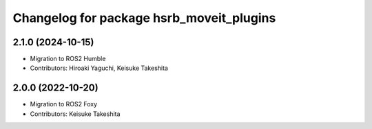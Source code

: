 ^^^^^^^^^^^^^^^^^^^^^^^^^^^^^^^^^^^^^^^^^
Changelog for package hsrb_moveit_plugins
^^^^^^^^^^^^^^^^^^^^^^^^^^^^^^^^^^^^^^^^^

2.1.0 (2024-10-15)
-------------------
* Migration to ROS2 Humble
* Contributors: Hiroaki Yaguchi, Keisuke Takeshita

2.0.0 (2022-10-20)
-------------------
* Migration to ROS2 Foxy
* Contributors: Keisuke Takeshita
